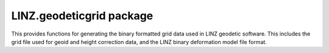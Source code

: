 LINZ.geodeticgrid package
=========================

This provides functions for generating the binary formatted grid data used
in LINZ geodetic software.  This includes the grid file used for geoid and height
correction data, and the LINZ binary deformation model file format.

